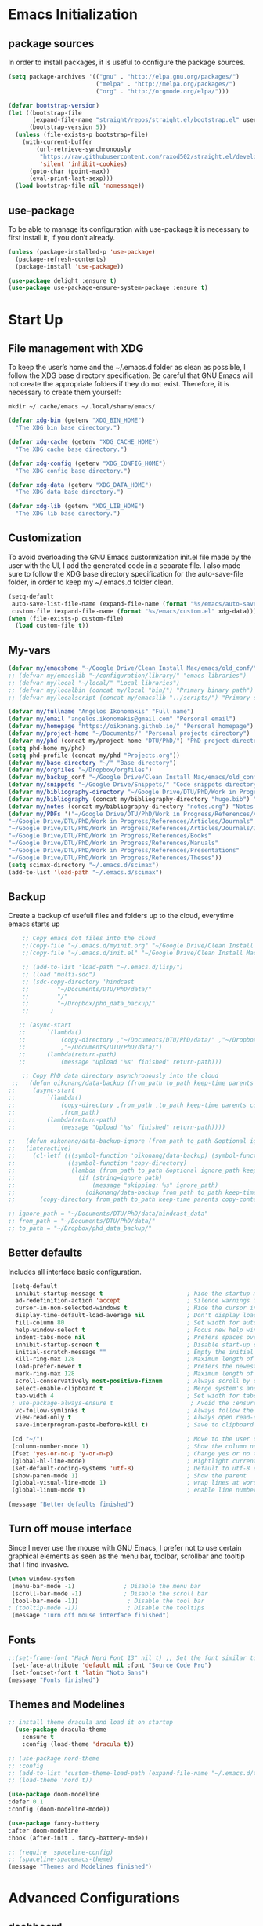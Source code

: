 #+STARTIP: overview
* Emacs Initialization
** package sources
In order to install packages, it is useful to configure the package sources.
#+BEGIN_SRC emacs-lisp
(setq package-archives '(("gnu" . "http://elpa.gnu.org/packages/")
                         ("melpa" . "http://melpa.org/packages/")
                         ("org" . "http://orgmode.org/elpa/")))

(defvar bootstrap-version)
(let ((bootstrap-file
       (expand-file-name "straight/repos/straight.el/bootstrap.el" user-emacs-directory))
      (bootstrap-version 5))
  (unless (file-exists-p bootstrap-file)
    (with-current-buffer
        (url-retrieve-synchronously
         "https://raw.githubusercontent.com/raxod502/straight.el/develop/install.el"
         'silent 'inhibit-cookies)
      (goto-char (point-max))
      (eval-print-last-sexp)))
  (load bootstrap-file nil 'nomessage))
#+END_SRC

** use-package
To be able to manage its configuration with use-package it is necessary to first install it, if you don’t already.
#+BEGIN_SRC emacs-lisp
(unless (package-installed-p 'use-package)
  (package-refresh-contents)
  (package-install 'use-package))

(use-package delight :ensure t)
(use-package use-package-ensure-system-package :ensure t)
#+END_SRC
* Start Up
** File management with XDG
To keep the user’s home and the ~/.emacs.d folder as clean as possible, I follow the XDG base directory specification. Be careful that GNU Emacs will not create the appropriate folders if they do not exist. Therefore, it is necessary to create them yourself:
#+BEGIN_SRC shell
mkdir ~/.cache/emacs ~/.local/share/emacs/
#+END_SRC

#+BEGIN_SRC emacs-lisp
(defvar xdg-bin (getenv "XDG_BIN_HOME")
  "The XDG bin base directory.")

(defvar xdg-cache (getenv "XDG_CACHE_HOME")
  "The XDG cache base directory.")

(defvar xdg-config (getenv "XDG_CONFIG_HOME")
  "The XDG config base directory.")

(defvar xdg-data (getenv "XDG_DATA_HOME")
  "The XDG data base directory.")

(defvar xdg-lib (getenv "XDG_LIB_HOME")
  "The XDG lib base directory.")
#+END_SRC

** Customization
To avoid overloading the GNU Emacs custormization init.el file made by the user with the UI, I add the generated code in a separate file. I also made sure to follow the XDG base directory specification for the auto-save-file folder, in order to keep my ~/.emacs.d folder clean. 
#+BEGIN_SRC emacs-lisp
(setq-default
 auto-save-list-file-name (expand-file-name (format "%s/emacs/auto-save-list" xdg-data))
 custom-file (expand-file-name (format "%s/emacs/custom.el" xdg-data)))
(when (file-exists-p custom-file)
  (load custom-file t))
#+END_SRC

** My-vars
#+BEGIN_SRC emacs-lisp :results none
 (defvar my/emacshome "~/Google Drive/Clean Install Mac/emacs/old_conf/" "emacs configuration files")
 ;; (defvar my/emacslib "~/configuration/library/" "emacs libraries")
 ;; (defvar my/local "~/local/" "Local libraries")
 ;; (defvar my/localbin (concat my/local "bin/") "Primary binary path")
 ;; (defvar my/localscript (concat my/emacslib "../scripts/") "Primary script path")

 (defvar my/fullname "Angelos Ikonomakis" "Full name")
 (defvar my/email "angelos.ikonomakis@gmail.com" "Personal email")
 (defvar my/homepage "https://oikonang.github.io/" "Personal homepage")
 (defvar my/project-home "~/Documents/" "Personal projects directory")
 (defvar my/phd (concat my/project-home "DTU/PhD/") "PhD project directory")
 (setq phd-home my/phd)
 (setq phd-profile (concat my/phd "Projects.org"))
 (defvar my/base-directory "~/" "Base directory")
 (defvar my/orgfiles "~/Dropbox/orgfiles")
 (defvar my/backup_conf "~/Google Drive/Clean Install Mac/emacs/old_conf/" "Back of configuration files")
 (defvar my/snippets "~/Google Drive/Snippets/" "Code snippets directory")
 (defvar my/bibliography-directory "~/Google Drive/DTU/PhD/Work in Progress/References/" "Bibliography default path")
 (defvar my/bibliography (concat my/bibliography-directory "huge.bib") "Primary bibtex file")
 (defvar my/notes (concat my/bibliography-directory "notes.org") "Notes on references file")
 (defvar my/PDFs '("~/Google Drive/DTU/PhD/Work in Progress/References/Articles/Conferences"
 "~/Google Drive/DTU/PhD/Work in Progress/References/Articles/Journals"
 "~/Google Drive/DTU/PhD/Work in Progress/References/Articles/Journals/DVL"
 "~/Google Drive/DTU/PhD/Work in Progress/References/Books"
 "~/Google Drive/DTU/PhD/Work in Progress/References/Manuals"
 "~/Google Drive/DTU/PhD/Work in Progress/References/Presentations"
 "~/Google Drive/DTU/PhD/Work in Progress/References/Theses"))
 (setq scimax-directory "~/.emacs.d/scimax")
 (add-to-list 'load-path "~/.emacs.d/scimax")
#+END_SRC

** Backup
Create a backup of usefull files and folders up to the cloud, everytime emacs starts up
#+BEGIN_SRC emacs-lisp
      ;; Copy emacs dot files into the cloud
      ;;(copy-file "~/.emacs.d/myinit.org" "~/Google Drive/Clean Install Mac/emacs/old_conf/myinit.org" t)
      ;;(copy-file "~/.emacs.d/init.el" "~/Google Drive/Clean Install Mac/emacs/old_conf/init.el" t)

      ;; (add-to-list 'load-path "~/.emacs.d/lisp/")
      ;; (load "multi-sdc")
      ;; (sdc-copy-directory 'hindcast
      ;;        "~/Documents/DTU/PhD/data/"
      ;;        "/"
      ;;        "~/Dropbox/phd_data_backup/"
      ;;      ) 

     ;; (async-start
     ;;      `(lambda()
     ;;          (copy-directory ,"~/Documents/DTU/PhD/data/" ,"~/Dropbox/phd_data_backup/" t t t)
     ;;          ,"~/Documents/DTU/PhD/data/")
     ;;      (lambda(return-path)
     ;;          (message "Upload '%s' finished" return-path)))

      ;; Copy PhD data directory asynchronously into the cloud
   ;;   (defun oikonang/data-backup (from_path to_path keep-time parents copy-contents)
  ;;     (async-start
  ;;         `(lambda()
  ;;             (copy-directory ,from_path ,to_path keep-time parents copy-contents)
  ;;             ,from_path)
  ;;         (lambda(return-path)
  ;;             (message "Upload '%s' finished" return-path))))

  ;;   (defun oikonang/data-backup-ignore (from_path to_path &optional ignore_path keep-time parents copy-contents)
  ;;   (interactive)
  ;;     (cl-letf (((symbol-function 'oikonang/data-backup) (symbol-function 'copy-directory))
  ;;               ((symbol-function 'copy-directory)
  ;;                (lambda (from_path to_path &optional ignore_path keep-time parents copy-contents)
  ;;                  (if (string=ignore_path)
  ;;                      (message "skipping: %s" ignore_path)
  ;;                    (oikonang/data-backup from_path to_path keep-time parents copy-contents)))))
  ;;       (copy-directory from_path to_path keep-time parents copy-contents)))

  ;; ignore_path = "~/Documents/DTU/PhD/data/hindcast_data"
  ;; from_path = "~/Documents/DTU/PhD/data/"
  ;; to_path = "~/Dropbox/phd_data_backup/"
#+END_SRC

#+RESULTS:
: oikonang/data-backup-ignore

** Better defaults
Includes all interface basic configuration.
#+BEGIN_SRC emacs-lisp 
  (setq-default
   inhibit-startup-message t                        ; hide the startup message
   ad-redefinition-action 'accept                   ; Silence warnings for redefinition
   cursor-in-non-selected-windows t                 ; Hide the cursor in inactive windows
   display-time-default-load-average nil            ; Don't display load average
   fill-column 80                                   ; Set width for automatic line breaks
   help-window-select t                             ; Focus new help windows when opened
   indent-tabs-mode nil                             ; Prefers spaces over tabs
   inhibit-startup-screen t                         ; Disable start-up screen
   initial-scratch-message ""                       ; Empty the initial *scratch* buffer
   kill-ring-max 128                                ; Maximum length of kill ring
   load-prefer-newer t                              ; Prefers the newest version of a file
   mark-ring-max 128                                ; Maximum length of mark ring
   scroll-conservatively most-positive-fixnum       ; Always scroll by one line
   select-enable-clipboard t                        ; Merge system's and Emacs' clipboard
   tab-width 4                                      ; Set width for tabs
  ; use-package-always-ensure t                      ; Avoid the :ensure keyword for each package
   vc-follow-symlinks t                             ; Always follow the symlinks
   view-read-only t                                 ; Always open read-only buffers in view-mode
   save-interprogram-paste-before-kill t)           ; Save to clipboard before killing

  (cd "~/")                                         ; Move to the user directory
  (column-number-mode 1)                            ; Show the column number
  (fset 'yes-or-no-p 'y-or-n-p)                     ; Change yes or no trigger to y or n
  (global-hl-line-mode)                             ; Hightlight current line
  (set-default-coding-systems 'utf-8)               ; Default to utf-8 encoding
  (show-paren-mode 1)                               ; Show the parent
  (global-visual-line-mode 1)                       ; wrap lines at word boundary
  (global-linum-mode t)                             ; enable line numbers globally

 (message "Better defaults finished")
#+END_SRC
** Turn off mouse interface
Since I never use the mouse with GNU Emacs, I prefer not to use certain graphical elements as seen as the menu bar, toolbar, scrollbar and tooltip that I find invasive.
#+BEGIN_SRC emacs-lisp
 (when window-system
  (menu-bar-mode -1)              ; Disable the menu bar
  (scroll-bar-mode -1)            ; Disable the scroll bar
  (tool-bar-mode -1))              ; Disable the tool bar
 ; (tooltip-mode -1))              ; Disable the tooltips
  (message "Turn off mouse interface finished")
#+END_SRC
** Fonts
#+BEGIN_SRC emacs-lisp
  ;;(set-frame-font "Hack Nerd Font 13" nil t) ;; Set the font similar to iTerm2 to load icons
   (set-face-attribute 'default nil :font "Source Code Pro")
   (set-fontset-font t 'latin "Noto Sans")
  (message "Fonts finished")
#+End_SRC

** Themes and Modelines
#+BEGIN_SRC emacs-lisp
  ;; install theme dracula and load it on startup
    (use-package dracula-theme
      :ensure t
      :config (load-theme 'dracula t))

  ;; (use-package nord-theme
  ;; :config
  ;; (add-to-list 'custom-theme-load-path (expand-file-name "~/.emacs.d/themes/"))
  ;; (load-theme 'nord t))

  (use-package doom-modeline
  :defer 0.1
  :config (doom-modeline-mode))

  (use-package fancy-battery
  :after doom-modeline
  :hook (after-init . fancy-battery-mode))

  ;; (require 'spaceline-config)
  ;; (spaceline-spacemacs-theme)
  (message "Themes and Modelines finished")
#+END_SRC

#+RESULTS:
* Advanced Configurations
** dashboard
#+BEGIN_SRC emacs-lisp
(use-package dashboard
  :after    org
  :straight t
  :bind
  ;; https://github.com/rakanalh/emacs-dashboard/issues/45
  (:map dashboard-mode-map
        ("<down-mouse-1>" . nil)
        ("<mouse-1>"      . widget-button-click)
        ("<mouse-2>"      . widget-button-click)
        ("<up>"           . widget-backward)
        ("<down>"         . widget-forward))
  :diminish (dashboard-mode page-break-lines-mode)
  :hook ((dashboard-mode . (lambda () (setq-local tab-width 1))))
  :init
  (setq  dashboard-startup-banner 'official
         dashboard-banner-logo-title "With Great Power Comes Great Responsibility"
         dashboard-center-content t
         show-week-agenda-p       t
         dashboard-items '((recents   . 10)
                           (bookmarks . 5)
                           (projects  . 5)))
                           ;; (agenda    . 5 )
                           ;; (registers . 5 )
        

  (dashboard-setup-startup-hook)
  :config
  ;; Thanks https://github.com/seagle0128/.emacs.d/blob/master/lisp/init-dashboard.el
  ;; Add heading icons
  (defun dashboard-insert-heading-icon (heading &optional _shortcut)
    "Add heading icons to dashboard."
    (when (display-graphic-p)
      ;; Load `all-the-icons' if it's unavailable
      (unless (featurep 'all-the-icons)
        (require 'all-the-icons nil t))

      (insert (cond
               ((string-equal heading "Recent Files:")
                (all-the-icons-octicon "history" :height 1.2 :v-adjust 0.0 :face 'dashboard-heading))
               ((string-equal heading "Bookmarks:")
                (all-the-icons-octicon "bookmark" :height 1.2 :v-adjust 0.0 :face 'dashboard-heading))
               ((string-equal heading "Projects:")
                (all-the-icons-octicon "file-directory" :height 1.2 :v-adjust 0.0 :face 'dashboard-heading))))
      (insert " ")))
  (advice-add #'dashboard-insert-heading :before #'dashboard-insert-heading-icon)

  ;; Add file icons
  ;; MUST redefine the sections because of the macro `dashboard-insert-section-list'
  (defmacro dashboard-insert-section-list (section-name list action &rest rest)
    "Insert into SECTION-NAME a LIST of items, expanding ACTION and passing REST to widget creation."
    `(when (car ,list)
       (mapc (lambda (el)
               (let ((widget nil))
                 (insert "\n    ")
                 (when (display-graphic-p)
                   (insert (when-let ((path (car (last (split-string ,@rest " - ")))))
                             (if (file-directory-p path)
                                 (cond
                                  ((and (fboundp 'tramp-tramp-file-p)
                                      (tramp-tramp-file-p default-directory))
                                   (all-the-icons-octicon "file-directory" :height 1.0 :v-adjust 0.01))
                                  ((file-symlink-p path)
                                   (all-the-icons-octicon "file-symlink-directory" :height 1.0 :v-adjust 0.01))
                                  ((all-the-icons-dir-is-submodule path)
                                   (all-the-icons-octicon "file-submodule" :height 1.0 :v-adjust 0.01))
                                  ((file-exists-p (format "%s/.git" path))
                                   (all-the-icons-octicon "repo" :height 1.1 :v-adjust 0.01))
                                  (t (let ((matcher (all-the-icons-match-to-alist path all-the-icons-dir-icon-alist)))
                                       (apply (car matcher) (list (cadr matcher) :v-adjust 0.01)))))
                               (all-the-icons-icon-for-file (file-name-nondirectory path)))))
                   (insert "\t"))
                 (setq widget
                       (widget-create 'push-button
                                      :action ,action
                                      :mouse-face 'highlight
                                      :button-prefix ""
                                      :button-suffix ""
                                      :format "%[%t%]"
                                      ,@rest))))
             ,list)))


  (defmacro dashboard-insert-shortcut (shortcut-char
                                         search-label
                                         &optional no-next-line)
      "Insert a shortcut SHORTCUT-CHAR for a given SEARCH-LABEL.
Optionally, provide NO-NEXT-LINE to move the cursor forward a line."
      `(progn
         (eval-when-compile (defvar dashboard-mode-map))
         (let ((sym (make-symbol (format "Jump to \"%s\"" ,search-label))))
           (fset sym (lambda ()
                       (interactive)
                       (unless (search-forward ,search-label (point-max) t)
                         (search-backward ,search-label (point-min) t))
                       ,@(unless no-next-line
                           '((forward-line 1)))
                       (back-to-indentation)
                       (if (display-graphic-p) (widget-forward 1))))
           (eval-after-load 'dashboard
             (define-key dashboard-mode-map ,shortcut-char sym)))))


  ;; Recentf
  (defun dashboard-insert-recents (list-size)
    "Add the list of LIST-SIZE items from recently edited files."
    (recentf-mode)
    (dashboard-insert-section
     "Recent Files:"
     recentf-list
     list-size
     "r"
     `(lambda (&rest ignore) (find-file-existing ,el))
     (abbreviate-file-name el)))

  ;; Bookmarks
  (defun dashboard-insert-bookmarks (list-size)
    "Add the list of LIST-SIZE items of bookmarks."
    (require 'bookmark)
    (dashboard-insert-section
     "Bookmarks:"
     (dashboard-subseq (bookmark-all-names)
                       0 list-size)
     list-size
     "m"
     `(lambda (&rest ignore) (bookmark-jump ,el))
     (let ((file (bookmark-get-filename el)))
       (if file
           (format "%s - %s" el (abbreviate-file-name file))
         el))))

  ;; Projectile
  (defun dashboard-insert-projects (list-size)
    "Add the list of LIST-SIZE items of projects."
    (require 'projectile)
    (projectile-load-known-projects)
    (dashboard-insert-section
     "Projects:"
     (dashboard-subseq (projectile-relevant-known-projects)
                       0 list-size)
     list-size
     "p"
     `(lambda (&rest ignore) (projectile-switch-project-by-name ,el))
     (abbreviate-file-name el))))
  (message "Dashboard finished")
#+END_SRC
* swiper/ivy/counsel
Swiper gives us a really efficient incremental search with regular expressions and Ivy / Counsel replace a lot of ido or helms completion functionality
#+BEGIN_SRC emacs-lisp
  ;; counsel is a requirement for swiper
   (use-package counsel
  :ensure t
    :bind
    (("M-y" . counsel-yank-pop)
     :map ivy-minibuffer-map
     ("M-y" . ivy-next-line)))

    (autoload 'ivy-bibtex "ivy-bibtex" "" t)
    ;; ivy-bibtex requires ivy's `ivy--regex-ignore-order` regex builder, which
    ;; ignores the order of regexp tokens when searching for matching candidates.
    ;; Add something like this to your init file:
    (setq ivy-re-builders-alist
      '((ivy-bibtex . ivy--regex-ignore-order)
        (t . ivy--regex-plus)))

 (use-package ivy
  :ensure t
  :diminish (ivy-mode)
  :bind (
  ("C-x b" . ivy-switch-buffer)
  ("<f9>" . ivy-bibtex))
  :config
  (ivy-mode 1)
  (setq ivy-use-virtual-buffers t)
  (setq ivy-count-format "%d/%d ")
  (setq ivy-display-style 'fancy))

  ;; Intuitive search results with C-s
  (use-package swiper
    :ensure try
    :bind (("C-s" . swiper-isearch)
           ("C-r" . swiper-isearch)
           ("C-c C-r" . ivy-resume)
           ("M-x" . counsel-M-x)
           ("C-x C-f" . counsel-find-file))
    :config
    (progn
      (ivy-mode 1)
      (setq ivy-use-virtual-buffers t)
      (setq ivy-display-style 'fancy)
      (define-key read-expression-map (kbd "C-r") 'counsel-expression-history)
      ))
#+END_SRC

* Languages
** latex
*** General Latex
#+BEGIN_SRC emacs-lisp
  ;; latex
  (use-package tex
  :ensure auctex)

  (use-package auctex
  :mode (("\\.tex\\'" . latex-mode) ("\\.bib\\'" . bibtex-mode))
  :commands (latex-mode LaTeX-mode plain-tex-mode ivy-bibtex)
  :ensure t
  :init
    (setq ivy-bib-pdf-file "pdf")
    (setq bibtex-completion-pdf-field "File")
  :bind
    ("<C-f9>" . ivy-bibtex))
#+END_SRC
*** Bibliography
#+BEGIN_SRC emacs-lisp
  (require 'ivy-bibtex)

  ;; (setq ivy-bibtex-bibliography `(, my/bibliography)) ;; where your references are stored
  ;; (setq ivy-bibtex-library-path `(, my/PDFs))         ;; where your pdfs etc are stored
  ;; (setq ivy-bibtex-notes-path  (concat my/bibliography-directory "notes.org")) ;; where your notes are stored   

  (setq bibtex-completion-bibliography `(, my/bibliography)) ;; writing completion)
  (setq bibtex-completion-library-path `(, my/PDFs))
  (setq bibtex-completion-notes-path  (concat my/bibliography-directory "notes.org"))
  (setq bibtex-completion-additional-search-fields '(tags)) ;; search by tags keyword. It is mandatory in order for the next argument to work
  (setq bibtex-completion-display-formats '(
    (article       . "${author:36} ${title:*} ${journal:40} ${year:4} ${=has-pdf=:1}${=has-note=:1} ${=type=:7} ${tags:6}")
    (inbook        . "${author:36} ${title:*} Chapter ${chapter:32} ${year:4} ${=has-pdf=:1}${=has-note=:1} ${=type=:7} ${tags:6}")
    (incollection  . "${author:36} ${title:*} ${booktitle:40} ${year:4} ${=has-pdf=:1}${=has-note=:1} ${=type=:7} ${tags:6}")
    (inproceedings . "${author:36} ${title:*} ${booktitle:40} ${year:4} ${=has-pdf=:1}${=has-note=:1} ${=type=:7} ${tags:6}")
    (t             . "${author:36} ${title:*} ${year:4} ${=has-pdf=:1}${=has-note=:1} ${=type=:6} ${tags:7}")))

  (use-package reftex
  :after (auctex)
  :commands turn-on-reftex
  :ensure t
  :config
  (setq reftex-file-extensions
  '(("Snw" "Rnw" "nw" "tex" ".tex" ".ltx") ("bib" ".bib")))
  (setq reftex-try-all-extensions t)
  (setq reftex
-plug-into-AUCTeX t)
  (setq reftex-default-bibliography `(,my/bibliography))
  (setq reftex-texpath-environment-variables
  `(,(concat ".:" my/bibliography-directory)))
  (add-hook 'LaTeX-mode-hook 'turn-on-reftex)   ; with AUCTeX LaTeX mode
  (add-hook 'latex-mode-hook 'turn-on-reftex)   ; with Emacs latex mode
         )

  (use-package org-ref
    :after org
    :init)
  (setq reftex-default-bibliography `(, my/bibliography))
  (setq org-ref-bibliography-notes `(, my/notes))
  (setq org-ref-default-bibliography `(, my/bibliography))
  (setq org-ref-pdf-directory `(, my/PDFs))
  (setq org-ref-default-citation-link "supercite")

#+END_SRC
*** Bibtex
#+BEGIN_SRC emacs-lisp

  (use-package bibtex
  :after (reftex)
  :mode ("\\.bib" . bibtex-mode)
  :init
    (progn
      (setq bibtex-align-at-equal-sign t)
      (setq  bibtex-autokey-year-length 4)
      (setq  bibtex-autokey-name-year-separator "")
      (setq  bibtex-autokey-year-title-separator "")
      (setq  bibtex-autokey-titleword-separator "")
      (setq  bibtex-autokey-titlewords 0)
      (setq  bibtex-autokey-titlewords-stretch 0)
      (setq  bibtex-autokey-titleword-length 0)
      (add-hook 'bibtex-mode-hook (lambda () (set-fill-column 120)))))
#+END_SRC 

*** Preview
#+BEGIN_SRC emacs-lisp
  (use-package preview
    :commands LaTeX-preview-setup
    :after (auctex)
    :init   
      (progn
        (setq-default preview-scale 1.4
            preview-scale-function '(lambda () (* (/ 10.0 (preview-document-pt)) preview-scale)))))
#+END_SRC
*** Rest 
#+BEGIN_SRC emacs-lisp
  ;; (setq org-latex-pdf-process
  ;;     '("pdflatex -shell-escape -interaction nonstopmode -output-directory %o %f"
  ;;       "bibtex %b"
  ;;       "pdflatex -shell-escape -interaction nonstopmode -output-directory %o %f"
  ;;       "pdflatex -shell-escape -interaction nonstopmode -output-directory %o %f"))

  ;; (setq org-latex-logfiles-extensions (quote ("lof" "lot" "tex" "aux" "idx" "log" "out" "toc" "nav" "snm" "vrb" "dvi" "fdb_latexmk" "blg" "brf" "fls" "entoc" "ps" "spl" "bbl" "pygtex" "pygstyle")))


  ;; (setq TeX-source-correlate-start-server t)
  ;; (setq TeX-shell "/bin/bash")
  ;; (setq TeX-file-extensions
  ;;       '("Snw" "Rnw" "nw" "tex" "sty" "cls" "ltx" "texi" "texinfo"))
  ;; (setq TeX-auto-local "tmp/auto")
  ;; (setq TeX-auto-save t
  ;;       TeX-parse-self t
  ;;       TeX-save-query nil)
  ;; ;;      TeX-PDF-mode t)
  ;; (make-variable-buffer-local 'TeX-master) ;; I think this is need because the variable is not buffer local until Auctex is active
  ;;         ;; Make emacs aware of multi-file projects
  ;; (setq TeX-master nil) ; Query for master file.
  ;; (setq TeX-master-file-ask nil) ; Query for master file.

  ;; (add-hook 'LaTeX-mode-hook (lambda ()
  ;;                              (local-set-key "\C-ct" 'beamer-insert-frame)
  ;;                              (local-set-key "\C-cs" 'ivy-insert-latex-math)
  ;;                              (setq TeX-source-specials-mode t)
  ;;                              (LaTeX-preview-setup) ;; Preview-LaTeX-mode:
  ;;                              (autoload 'LaTeX-preview-setup "preview")                             
  ;;                              (TeX-PDF-mode t) ;; Use PDF mode by default
  ;;                              (local-set-key "\C-c\C-a" 'TeX-view)
  ;;                              (local-set-key "\C-ce" 'TeX-next-error)
  ;;                              ;;Turn on autofill (linewrap) in (La)Tex modes
  ;;                              (turn-on-auto-fill)
  ;;                              ))

  ;; (add-hook 'LaTeX-mode-hook 'TeX-source-correlate-mode)
  ;; (add-hook 'LaTeX-mode-hook #'LaTeX-preview-setup)
  ;; (add-hook 'LaTeX-mode-hook #'flyspell-mode)
  ;; (add-hook 'LaTeX-mode-hook #'turn-on-reftex)
  ;; (add-hook 'tex-mode-hook 'turn-on-auto-fill)
  ;; (add-hook 'LaTeX-mode-hook (lambda ()
  ;;                              (push
  ;;                               '("latexmk" "latexmk -pdf %s" TeX-run-TeX nil t
  ;;                                 :help "Run latexmk on file")
  ;;                               TeX-command-list)))
  ;; (add-hook 'TeX-mode-hook '(lambda () (setq TeX-command-default "latexmk")))

  ;; ;; Insert frame
  ;; (defun my/beamer-insert-frame (title)
  ;;   "Insert frame"
  ;;   (interactive "sTitle of frame: ")
  ;;   (insert (concat "%{{{ " title "\n\\begin{frame}\n\t\\frametitle{" title "}\n\\end{frame}\n%}}} " title "\n"))
  ;; )

  ;; (autoload 'bibfind "bibfind" "Search for BibTeX entries on the web" t)

#+END_SRC
** scimax
#+BEGIN_SRC emacs-lisp :results none
 (require 'scimax-ob)
 (require 'scimax-org-babel-ipython-upstream)
#+END_SRC
** python
This is to auto-suggest completion for python
#+RESULTS:
: t

#+BEGIN_SRC emacs-lisp
(use-package elpy
  :ensure t
  :config
  (elpy-enable))

(use-package virtualenvwrapper
  :ensure t
  :config
  (venv-initialize-interactive-shells)
  (venv-initialize-eshell))

(use-package conda
  :ensure t
  :config
  (conda-env-initialize-interactive-shells)
  (conda-env-initialize-eshell)
  (conda-env-autoactivate-mode t)
  (setq venv-location "~/miniconda3/envs/"))
#+END_SRC
* General
** undo tree
#+BEGIN_SRC emacs-lisp
  (use-package undo-tree
    :ensure t
    :init
    (global-undo-tree-mode))
#+END_SRC
** paradox
Improved GNU Emacs standard package menu.
Project for modernizing Emacs’ Package Menu. With improved appearance, mode-line information. Github integration, customizability, asynchronous upgrading, and more.
#+BEGIN_SRC emacs-lisp
(use-package paradox
  :defer 1
  :custom
  (paradox-column-width-package 27)
  (paradox-column-width-version 13)
  (paradox-execute-asynchronously t)
  (paradox-hide-wiki-packages t)
  :config
  (paradox-enable)
  (remove-hook 'paradox-after-execute-functions #'paradox--report-buffer-print))
#+END_SRC
** rainbow-mode
Colorize colors as text with their value.
#+BEGIN_SRC emacs-lisp
(use-package rainbow-mode
  :ensure t
  :delight
  :hook (prog-mode))
#+END_SRC
** try
Brings up try package so as to try any package before installing
#+BEGIN_SRC emacs-lisp
(use-package try
  :ensure t
  :defer 5)
#+END_SRC
** which key
Brings up some help
#+BEGIN_SRC emacs-lisp
(use-package which-key
  :ensure t
  :defer 0.2
  :delight
  :config (which-key-mode))
#+END_SRC
** beacon
Creates a flashing beacon when moving from one buffer to the other
#+BEGIN_SRC emacs-lisp
 ; flashes the cursor's line when you scroll
  (use-package beacon
  :ensure t
  :config
  (beacon-mode 1)
  (setq beacon-color "#666600"))
#+END_SRC
** hungry-delete
Deletes all the whitespace when you hit the backspace or delete
#+BEGIN_SRC emacs-lisp
  (use-package hungry-delete
  :ensure t
  :config
  (global-hungry-delete-mode))
#+END_SRC
** expand-region
Expand the marked region in semantic increments (negative prefix to reduce region)
#+BEGIN_SRC emacs-lisp
(use-package expand-region
  :ensure t
  :config 
  (global-set-key (kbd "C-=") 'er/expand-region))
#+END_SRC
** autocomplete
Auto-completes any word included within the same buffer
#+BEGIN_SRC emacs-lisp
(use-package auto-complete
  :ensure t
  :init
  (progn
    (ac-config-default)
    (global-auto-complete-mode t)
    ))
#+END_SRC
** all the icons
#+BEGIN_SRC emacs-lisp
(use-package all-the-icons 
:ensure t
:defer 0.5)

(use-package all-the-icons-ivy
:ensure t
  :after (all-the-icons ivy)
  :custom (all-the-icons-ivy-buffer-commands '(ivy-switche-buffer-other-window ivy-switch-buffer))
  :config
  (add-to-list 'all-the-icons-ivy-file-commands 'counsel-dired-jump)
  (add-to-list 'all-the-icons-ivy-file-commands 'counsel-find-library)
  (all-the-icons-ivy-setup))


(use-package all-the-icons-dired
:ensure t
)

(add-hook 'dired-mode-hook 'all-the-icons-dired-mode)

#+END_SRC
** eyebrowse
#+BEGIN_SRC emacs-lisp
(use-package eyebrowse
:ensure t
:config 
(eyebrowse-mode)
)
#+END_SRC
** hugo
A plugin to work on top of hugo webpages.
#+BEGIN_SRC emacs-lisp
(use-package ox-hugo
  :ensure t            ;Auto-install the package from Melpa (optional)
  :config
  ;; (add-hook 'ox-hugo-hook        
  ;;         (eval . (org-hugo-auto-export-mode)))
  :after ox)
#+END_SRC
* pdf tools
#+BEGIN_SRC emacs-lisp
  ;; wrapper for save-buffer ignoring arguments
       (defun oikonang/save-buffer-no-args ()
       "Save buffer ignoring arguments"
       (save-buffer))

       (use-package pdf-tools
        :pin manual ;; manually update
        :config
         (pdf-tools-install) ;; initialize
         (setq-default pdf-view-display-size 'fit-page) ;; open pdfs scaled to fit page
         (setq pdf-annot-activate-created-annootations t) ;; automatically annotate highlights
         (define-key pdf-view-mode-map (kbd "C-s") 'isearch-forward) ;; use normal isearch
         (add-hook 'pdf-view-mode-hook (lambda () (cua-mode 0))) ;; turn off cua so that copy works
         (add-hook 'pdf-view-mode-hook (lambda () (linum-mode -1))) ;; turn off numbering on pdf view
         (setq pdf-view-resize-factor 1.1)
         ;; keyboard shortcuts
         (define-key pdf-view-mode-map (kbd "h") 'pdf-annot-add-highlight-markup-annotation)
         (define-key pdf-view-mode-map (kbd "t") 'pdf-annot-add-text-annotation)
         (define-key pdf-view-mode-map (kbd "D") 'pdf-annot-delete)
         ;; wait until map is available
         (with-eval-after-load "pdf-annot"
         (define-key pdf-annot-edit-contents-minor-mode-map (kbd "<return>") 'pdf-annot-edit-contents-commit)
         (define-key pdf-annot-edit-contents-minor-mode-map (kbd "<S-return>") 'newline)
         ;; save after adding comment
         (advice-add 'pdf-annot-edit-contents-commit :after 'oikonang/save-buffer-no-args)))
         

       (use-package org-pdfview
        :ensure t)
  (message "pdf tools finished")
#+END_SRC
* windows
** window
Don’t ask before killing a buffer. I know what I’m doing.
#+BEGIN_SRC emacs-lisp
(global-set-key [remap kill-buffer] #'kill-this-buffer)
#+END_SRC


Most of the time, when I open a new window with C-x 2 or C-x 3 it is to switch directly to it and perform an action. By default, GNU Emacs does not give focus to the new window created. I have no idea why this is not the default behavior. But let’s refine these keys:
#+BEGIN_SRC emacs-lisp
  (use-package window
    :ensure nil
    :bind (("C-x 3" . hsplit-last-buffer)
           ("C-x 2" . vsplit-last-buffer))
    :preface
    (defun hsplit-last-buffer ()
      "Gives the focus to the last created horizontal window."
      (interactive)
      (split-window-horizontally)
      (other-window 1))

    (defun vsplit-last-buffer ()
      "Gives the focus to the last created vertical window."
      (interactive)
      (split-window-vertically)
      (other-window 1)))
#+END_SRC

** ace window
#+BEGIN_SRC emacs-lisp
  (use-package ace-window
    :defer    t
    :straight t
    :bind (("M-o" . ace-window))
    :config
    (set-face-attribute
     'aw-leading-char-face nil
     :foreground "deep sky blue"
     :weight 'bold
     :height 3.0)
    (set-face-attribute
     'aw-mode-line-face nil
     :inherit 'mode-line-buffer-id
     :foreground "lawn green")
    (setq-default cursor-in-non-selected-windows 'hollow)
    (setq aw-reverse-frame-list t
           aw-keys '(?a ?s ?d ?f ?j ?k ?l)
           aw-dispatch-always t
           aw-dispatch-alist
           '((?w hydra-window-size/body)
             (?o hydra-window-scroll/body)
             (?\; hydra-frame-window/body)
             (?0 delete-frame)
             (?1 delete-other-frames)
             (?2 make-frame)
             (?x aw-delete-window "Ace - Delete Window")
             (?c aw-swap-window "Ace - Swap Window")
             (?n aw-flip-window)
             (?v aw-split-window-vert "Ace - Split Vert Window")
             (?h aw-split-window-horz "Ace - Split Horz Window")
             (?\- aw-split-window-vert "Ace - Split Vert Window")
             (?\| aw-split-window-horz "Ace - Split Horz Window")
             (?m delete-other-windows "Ace - Maximize Window")
             (?g delete-other-windows)
             (?b balance-windows)
             (?u (lambda ()
                   (progn
                     (winner-undo)
                     (setq this-command 'winner-undo)))
                 (?r winner-redo))))
    (with-eval-after-load 'hydra
      (defhydra hydra-window-size (:color violet)
        "Windows size M-o-w"
        ("h" shrink-window-horizontally "shrink horizontal")
        ("j" shrink-window "shrink vertical")
        ("k" enlarge-window "enlarge vertical")
        ("l" enlarge-window-horizontally "enlarge horizontal"))
      (defhydra hydra-window-scroll (:color violet)
        "Scroll other window M-o-o"

        ("n" joe-scroll-other-window "scroll")
        ("p" joe-scroll-other-window-down "scroll down"))
      (defhydra hydra-frame-window (:color violet :hint nil)
        "
  ^Delete^                       ^Frame resize^             ^Window^                Window Size^^^^^^   ^Text^                         (__)
  _0_: delete-frame              _g_: resize-frame-right    _t_: toggle               ^ ^ _k_ ^ ^        _K_                           (oo)
  _1_: delete-other-frames       _H_: resize-frame-left     _e_: ace-swap-win         _h_ ^+^ _l_        ^+^                     /------\\/
  _2_: make-frame                _F_: fullscreen            ^ ^                       ^ ^ _j_ ^ ^        _J_                    / |    ||
  _d_: kill-and-delete-frame     _n_: new-frame-right       _w_: ace-delete-window    _b_alance^^^^      ^ ^                   *  /\\---/\\  ~~  C-x f ;
  "
        ("0" delete-frame :exit t)
        ("1" delete-other-frames :exit t)
        ("2" make-frame  :exit t)
        ("b" balance-windows)
        ("d" kill-buffer-and-window :exit t)
        ("e" ace-swap-window)
        ("n" new-frame-right :exit t)
        ("F" toggle-frame-fullscreen)   ;; is <f11>
        ("g" resize-frame-right :exit t)
        ("H" resize-frame-left :exit t)  ;; aw-dispatch-alist uses h, I rebind here so hjkl can be used for size      ("n" new-frame-right :exit t)
        ("r" reverse-windows)
        ("t" toggle-window-spilt)
        ("w" ace-delete-window :exit t)
        ("x" delete-frame :exit t)
        ("K" text-scale-decrease)
        ("J" text-scale-increase)
        ("h" shrink-window-horizontally)
        ("k" shrink-window)
        ("j" enlarge-window)
        ("l" enlarge-window-horizontally)))
    (ace-window-display-mode t))

#+END_SRC

#+RESULTS:
: ace-window

** switch window
Displays an overlay in each window showing a unique key, then asks the user where to move in the window.
Most people use ace-window, but I prefer switch-window because I find this package more ergonomic by using the fact of displaying the buffer number by hiding its contents.
#+BEGIN_SRC emacs-lisp
  (windmove-default-keybindings)   ;; Move among windows with Shift+arrows
  (winner-mode 1)                  ;; Go back and forward on window configuration with C-c+arrows

  (use-package switch-window
    :ensure t
    :bind (("C-x o" . switch-window)
           ("C-x w" . switch-window-then-swap-buffer)))
#+END_SRC
* org-mode
** Makes bullets in org mode look pretty
#+BEGIN_SRC emacs-lisp
  (use-package org
    :ensure t
    :pin org)

  (use-package org-bullets
    :ensure t
    :config
    (add-hook 'org-mode-hook (lambda () (org-bullets-mode 1))))
#+END_SRC

** Set custom variables
#+BEGIN_SRC emacs-lisp
  (custom-set-variables
       '(org-directory "~/Google Drive/orgfiles")
       '(org-export-html-postamble nil)
       '(org-hide-leading-stars t)
       '(org-startup-folded (quote overview))
       '(org-startup-indented t)
       '(org-confirm-babel-evaluate nil)
       '(org-src-fontify-natively t))

  (setq org-file-apps
            (append '(
                      ("\\.pdf\\'" . default)   ;; "evince %s"
                      ("\\.x?html?\\'" . "/usr/bin/chromium-browser %s")
                      ) org-file-apps ))

  (global-set-key "\C-ca" 'org-agenda)
  (setq org-agenda-start-on-weekday nil)
  (setq org-agenda-custom-commands
        '(("c" "Simple agenda view"
           ((agenda "")
            (alltodo "")))))

  (global-set-key (kbd "C-c c") 'org-capture)

  (setq org-agenda-files (list "~/Dropbox/orgfiles/gcal.org"
                               "~/Dropbox/orgfiles/i.org"
                               "~/Dropbox/orgfiles/meeting-notes.org"
                               "~/Dropbox/orgfiles/vessel-notes.org"))
  (setq ;; org-use-speed-commands t
        ;; org-return-follows-link t
        ;; org-hide-emphasis-markers t
        ;; org-completion-use-ido t
        ;; org-outline-path-complete-in-steps nil
        ;; org-src-fontify-natively t   ;; Pretty code blocks
        ;; org-src-tab-acts-natively t 
        ;; org-confirm-babel-evaluate nil
        org-todo-keywords '((sequence "TODO(t)" "DOING(g)" "|" "DONE(d)")
                            (sequence "|" "CANCELED(c)"))
        org-todo-keyword-faces
        '(("TODO" . "khaki2")
        ("DOING" . "orange")
        ("DONE" . "green")
        ("CANCELED" . "OrangeRed1")))

  (font-lock-add-keywords            ; A bit silly but my headers are now
   'org-mode `(("^\\*+ \\(TODO\\) "  ; shorter, and that is nice canceled
                (1 (progn (compose-region (match-beginning 1) (match-end 1) "⚑")
                          nil)))
               ("^\\*+ \\(DOING\\) "
                (1 (progn (compose-region (match-beginning 1) (match-end 1) "⚐")
                          nil)))
               ("^\\*+ \\(CANCELED\\) "
                (1 (progn (compose-region (match-beginning 1) (match-end 1) "✘")
                          nil)))
               ("^\\*+ \\(DONE\\) "
                (1 (progn (compose-region (match-beginning 1) (match-end 1) "✔")
                          nil)))))
#+END_SRC

#+RESULTS:

** Org-capture
#+BEGIN_SRC emacs-lisp
  (setq org-capture-templates
            '(("a" "Appointment" entry (file  "~/Dropbox/orgfiles/gcal.org" )
               "* %?\n\n%^T\n\n:PROPERTIES:\n\n:END:\n\n")
              ("w" "Work" entry (file+datetree "~/Dropbox/orgfiles/i.org" "Work")
              "* TODO %^{Description}  %^g \n%?" :tree-type week)
              ("p" "Personal" entry (file+datetree "~/Dropbox/orgfiles/i.org" "Personal")
              "* TODO %^{Description}  %^g \n%?" :tree-type week)
              ("b" "AirBnB" entry (file+headline "~/Dropbox/orgfiles/i.org" "AirBnB")
              "* TODO %^{Name} \n Whole Ammount:%^{Total Income} \n Manager Ammount:%^{Ammount to be paid to Manager} \n AFM:%^{AFM} \n Arrival:%^T \n Departure:%^T \n -[]Manager payment \n -[]Review \n%?" :prepend t)
              ("m" "Maersk-meeting" entry (file+headline "~/Dropbox/orgfiles/meeting-notes.org" "Maersk") "* TODO %^T \n**  %?" :prepend t)
              ("d" "DTU-meeting" entry (file+headline "~/Dropbox/orgfiles/meeting-notes.org" "DTU") "* TODO %^T \n**  %?" :prepend t)
              ))

  (defadvice org-capture-finalize 
          (after delete-capture-frame activate)  
        "Advise capture-finalize to close the frame"  
        (if (equal "capture" (frame-parameter nil 'name))  
            (delete-frame)))
  (defadvice org-capture-destroy 
          (after delete-capture-frame activate)  
        "Advise capture-destroy to close the frame"  
        (if (equal "capture" (frame-parameter nil 'name))  
            (delete-frame)))

  (use-package noflet
        :ensure t )
      (defun make-capture-frame ()
        "Create a new frame and run org-capture."
        (interactive)
        (make-frame '((name . "capture")))
        (select-frame-by-name "capture")
        (delete-other-windows)
        (noflet ((switch-to-buffer-other-window (buf) (switch-to-buffer buf)))
          (org-capture)))
#+END_SRC

** Org-babel
#+BEGIN_SRC emacs-lisp :results none
    (add-hook 'org-babel-after-execute-hook 'org-display-inline-images)

    (org-babel-do-load-languages
     'org-babel-load-languages
        '((emacs-lisp . t)
             (org . t)
             (latex . t)	
             (octave . t)
             (python . t)
             (C . t)
             (R . t)
             (sql . t)
             (sqlite . t)
            ; (julia . t)			
             (shell . t)
             ))

#+END_SRC

#+RESULTS:

** Useful functions
#+BEGIN_SRC emacs-lisp
  ;; Taking meeting notes
  (defun meeting-notes ()
  "Call this after creating an org-mode heading for where the notes for the meeting
should be. After calling this function, call 'meeting-done' to reset the environment."
    (interactive)
    (outline-mark-subtree)                              ;; Select org-mode section
    (narrow-to-region (region-beginning) (region-end))  ;; Only show that region
    (deactivate-mark)
    (delete-other-windows)                              ;; Get rid of other windows
    (text-scale-set 2)                                  ;; Text is now readable by others
    (fringe-mode 0)
    (message "When finished taking your notes, run meeting-done."))

  (defun meeting-done ()
  "Attempt to 'undo' the effects of taking meeting notes."
    (interactive)
    (widen)                                       ;; Opposite of narrow-to-region
    (text-scale-set 0)                            ;; Reset the font size increase
    (fringe-mode 1)
    (winner-undo))                                ;; Put the windows back in place
#+END_SRC

#+RESULTS:
: make-capture-frame
* org-gcal
#+BEGIN_SRC emacs-lisp
  (setq package-check-signature nil)

  (use-package org-gcal
  :ensure t
  :config
  (setq org-gcal-client-id "485573544331-ac4uiggi2061ijq9anue4ho2of0m4iln.apps.googleusercontent.com"
  org-gcal-client-secret "8Q05Y-3hW9XgbMSHmCDKiULP"
  org-gcal-file-alist '(("angelos.ikonomakis@gmail.com" .  "~/Dropbox/orgfiles/gcal.org"))))

  (add-hook 'org-agenda-mode-hook (lambda () (org-gcal-sync) ))
  (add-hook 'org-capture-after-finalize-hook (lambda () (org-gcal-sync) ))
#+END_SRC
* ibuffer
#+BEGIN_SRC emacs-lisp
  ;; (defalias 'list-buffers 'ibuffer) ;; show buffer list in cool way
(global-set-key (kbd "C-x C-b") 'ibuffer)
(setq ibuffer-saved-filter-groups
      (quote (("default"
               ("dired" (mode . dired-mode))
               ("org" (name . "^.*org$"))
               ("magit" (mode . magit-mode))
               ("IRC" (or (mode . circe-channel-mode) (mode . circe-server-mode)))
               ("web" (or (mode . web-mode) (mode . js2-mode)))
               ("shell" (or (mode . eshell-mode) (mode . shell-mode)))
               ("mu4e" (or

                        (mode . mu4e-compose-mode)
                        (name . "\*mu4e\*")
                        ))
               ("programming" (or
                               (mode . clojure-mode)
                               (mode . clojurescript-mode)
                               (mode . python-mode)
                               (mode . c++-mode)))
               ("emacs" (or
                         (name . "^\\*scratch\\*$")
                         (name . "^\\*Messages\\*$")))
               ))))
(add-hook 'ibuffer-mode-hook
          (lambda ()
            (ibuffer-auto-mode 1)
            (ibuffer-switch-to-saved-filter-groups "default")))

;; don't show these
                                        ;(add-to-list 'ibuffer-never-show-predicates "zowie")
;; Don't show filter groups if there are no buffers in that group
(setq ibuffer-show-empty-filter-groups nil)

;; Don't ask for confirmation to delete marked buffers
(setq ibuffer-expert t)
#+END_SRC

* ido indo mode
Suggest buffer in a cool way
#+BEGIN_SRC emacs-lisp
  (setq indo-enable-flex-matching t) ;; suggest buffer
  (setq ido-everywhere t)
  (ido-mode 1) ;; relevant information on buffer line
#+END_SRC
* dired
#+BEGIN_SRC emacs-lisp
  ; wiki melpa problem
  ;; (use-package dired+
  ;;  :ensure t
  ;;  :config (require 'dired+)
  ;;  )

  (setq dired-dwim-target t)

  (use-package dired-narrow
  :ensure t
  :config
  (bind-key "C-c C-n" #'dired-narrow)
  (bind-key "C-c C-f" #'dired-narrow-fuzzy)
  (bind-key "C-x C-N" #'dired-narrow-regexp)
  )

  (use-package dired-subtree :ensure t
    :after dired
    :config
    (bind-key "<tab>" #'dired-subtree-toggle dired-mode-map)
    (bind-key "<backtab>" #'dired-subtree-cycle dired-mode-map))


#+END_SRC
* avy - navigate by searching for a letter
See [[https://github.com/abo-abo/avy][here]] for more info
#+BEGIN_SRC emacs-lisp
 (use-package avy
        :ensure t
        :bind("M-s" . avy-goto-word-1)) ;; changed from char as per jcs
#+END_SRC
* presentations with reveal.js
#+BEGIN_SRC 
 (use-package ox-reveal
  :ensure t
  :config
    (require 'ox-reveal)
    (setq org-reveal-root "http://cdn.jsdelivr.net/reveal.js/3.0.0/")
    (setq org-reveal-mathjax t)
    )
    
  (use-package htmlize
    :ensure t)
#+END_SRC
* flycheck
Syntax checking for many prog languages
#+BEGIN_SRC emacs-lisp
  ;; (use-package flycheck
  ;;   :ensure t
  ;;   :init
  ;;   (global-flycheck-mode t))

  (use-package flycheck
    :defer 2
    :diminish
    :init (global-flycheck-mode)
    :custom
    (flycheck-display-errors-delay .3)
    (flycheck-stylelintrc "~/.stylelintrc.json"))
#+END_SRC

#+RESULTS:

* exec path from shell
A GNU Emacs library to ensure environment variables inside Emacs look the same as in the user's shell.
#+BEGIN_SRC emacs-lisp
(use-package exec-path-from-shell
   :ensure t
   :init
   ;;This sets $MANPATH, $PATH and exec-path from your shell, but only on OS X and Linux
   (when (memq window-system '(mac ns x))
   (exec-path-from-shell-initialize)))
#+END_SRC

* yasnippet
#+BEGIN_SRC emacs-lisp
 (use-package yasnippet
    :ensure t
    :init
    (yas-global-mode 1))
#+END_SRC
* iedit and narrow / widen dwim
#+BEGIN_SRC emacs-lisp
  ; mark and edit all copies of the marked region simultaniously with C-; 
  (use-package iedit
  :ensure t)

  ; if you're windened, narrow to the region, if you're narrowed, widen
  ; bound to C-x n
  (defun narrow-or-widen-dwim (p)
  "If the buffer is narrowed, it widens. Otherwise, it narrows intelligently.
  Intelligently means: region, org-src-block, org-subtree, or defun,
  whichever applies first.
  Narrowing to org-src-block actually calls `org-edit-src-code'.

  With prefix P, don't widen, just narrow even if buffer is already
  narrowed."
  (interactive "P")
  (declare (interactive-only))
  (cond ((and (buffer-narrowed-p) (not p)) (widen))
  ((region-active-p)
  (narrow-to-region (region-beginning) (region-end)))
  ((derived-mode-p 'org-mode)
  ;; `org-edit-src-code' is not a real narrowing command.
  ;; Remove this first conditional if you don't want it.
  (cond ((ignore-errors (org-edit-src-code))
  (delete-other-windows))
  ((org-at-block-p)
  (org-narrow-to-block))
  (t (org-narrow-to-subtree))))
  (t (narrow-to-defun))))

  ;; (define-key endless/toggle-map "n" #'narrow-or-widen-dwim)
  ;; This line actually replaces Emacs' entire narrowing keymap, that's
  ;; how much I like this command. Only copy it if that's what you want.
  (define-key ctl-x-map "n" #'narrow-or-widen-dwim)

#+END_SRC
* moving to live config
In case I want to have a config file for all running machines in the cloud
#+BEGIN_SRC emacs-lisp
  ;; (defun load-if-exists (f)
  ;;   "load the elisp filee only if it exists and is readable"
   ;;  (if (file-readable-p f)
  ;;       (load-file f)))

  ;; (load-if-exists "~/Google Drive/Clean Install Mac/myinit.el")
#+END_SRC

#+RESULTS:
* hydra
Create custom keybindings with predifined activities(functions)
#+BEGIN_SRC emacs-lisp
(use-package hydra 
    :ensure hydra
    :init 
    (global-set-key
    (kbd "C-x t")
	    (defhydra toggle (:color blue)
	      "toggle"
	      ("a" abbrev-mode "abbrev")
	      ("s" flyspell-mode "flyspell")
	      ("d" toggle-debug-on-error "debug")
	      ("c" fci-mode "fCi")
	      ("f" auto-fill-mode "fill")
	      ("t" toggle-truncate-lines "truncate")
	      ("w" whitespace-mode "whitespace")
	      ("q" nil "cancel")))
    (global-set-key
     (kbd "C-x j")
     (defhydra gotoline 
       ( :pre (linum-mode 1)
	      :post (linum-mode -1))
       "goto"
       ("t" (lambda () (interactive)(move-to-window-line-top-bottom 0)) "top")
       ("b" (lambda () (interactive)(move-to-window-line-top-bottom -1)) "bottom")
       ("m" (lambda () (interactive)(move-to-window-line-top-bottom)) "middle")
       ("e" (lambda () (interactive)(end-of-buffer)) "end")
       ("c" recenter-top-bottom "recenter")
       ("n" next-line "down")
       ("p" (lambda () (interactive) (forward-line -1))  "up")
       ("g" goto-line "goto-line")
       )))

#+END_SRC
* projectile
Manage projects more intuitively
#+BEGIN_SRC emacs-lisp
(use-package projectile
      :ensure t
      :bind ("C-c p" . projectile-command-map)
      :config
      (projectile-global-mode)
    (setq projectile-completion-system 'ivy))

#+END_SRC
* dumb-jump
#+BEGIN_SRC emacs-lisp
(use-package dumb-jump
  :bind (("M-g o" . dumb-jump-go-other-window)
         ("M-g j" . dumb-jump-go)
         ("M-g x" . dumb-jump-go-prefer-external)
         ("M-g z" . dumb-jump-go-prefer-external-other-window))
  :config 
   (setq dumb-jump-selector 'helm)  ;; (setq dumb-jump-selector 'ivy)
:init
(dumb-jump-mode)
  :ensure
)

#+END_SRC

* personal keymap
This is my personal keymap configuration based on c'est la z's config file
#+BEGIN_SRC emacs-lisp
  (defun org-agenda-show-agenda-and-todo (&optional arg)
    (interactive "P")
    (org-agenda arg "c")
    (org-agenda-fortnight-view)) 

  (defun oikonang/swap-windows ()
  (interactive )
  (ace-swap-window)
  (aw-flip-window)
  )

  (defun oikonang/load-iorg ()
  (interactive )
  (find-file "~/Dropbox/orgfiles/i.org"))

  (defun oikonang/load-meetings ()
  (interactive )
  (find-file "~/Dropbox/orgfiles/meeting-notes.org"))

 (defun oikonang/load-vessels ()
  (interactive )
  (find-file "~/Dropbox/orgfiles/vessel-notes.org"))

  (defun oikonang/load-myinit ()
  (interactive )
  (find-file "~/.emacs.d/myinit.org"))

   (defun oikonang/load-bib ()
  (interactive )
  (find-file my/bibliography))

   (defun oikonang/split-window-horizontally-instead ()
      "Kill any other windows and re-split such that the current window is on the top half of the frame."
      (interactive)
      (let ((other-buffer (and (next-window) (window-buffer (next-window)))))
        (delete-other-windows)
        (split-window-horizontally)
        (when other-buffer
          (set-window-buffer (next-window) other-buffer))))

    (defun oikonang/split-window-vertically-instead ()
      "Kill any other windows and re-split such that the current window is on the left half of the frame."
      (interactive)
      (let ((other-buffer (and (next-window) (window-buffer (next-window)))))
        (delete-other-windows)
        (split-window-vertically)
        (when other-buffer
          (set-window-buffer (next-window) other-buffer))))

    ;; Borrowed from http://postmomentum.ch/blog/201304/blog-on-emacs
    (defun oikonang/split-window()
      "Split the window to see the most recent buffer in the other window.
    Call a second time to restore the original window configuration."
      (interactive)
      (if (eq last-command 'oikonang-split-window)
          (progn
            (jump-to-register :oikonang-split-window)
            (setq this-command 'oikonang-unsplit-window))
        (window-configuration-to-register :oikonang/split-window)
        (switch-to-buffer-other-window nil)))


  ;; set up my own map
  (define-prefix-command 'oikonang-map)
  (global-set-key (kbd "C-z") 'oikonang-map) ;; was C-1
  (define-key oikonang-map (kbd "k") 'compile)
  ;; (define-key oikonang-map (kbd "c") 'hydra-multiple-cursors/body)
  ;; (define-key oikonang-map (kbd "m") 'mu4e)
  (define-key oikonang-map (kbd "1") 'org-global-cycle)
  (define-key oikonang-map (kbd "a") 'org-agenda-show-agenda-and-todo)
  (define-key oikonang-map (kbd "g") 'counsel-ag)
  (define-key oikonang-map (kbd "2") 'make-frame-command)
  (define-key oikonang-map (kbd "0") 'delete-frame)
  (define-key oikonang-map (kbd "o") 'ace-window)

  (define-key oikonang-map (kbd "|") 'oikonang/split-window-horizontally-instead)
  (define-key oikonang-map (kbd "_") 'oikonang/split-window-vertically-instead)
  (define-key oikonang-map (kbd "x") 'oikonang/split-window)

  (define-key oikonang-map (kbd "s") 'flyspell-correct-word-before-point)
  (define-key oikonang-map (kbd "i") 'oikonang/load-iorg)
  (define-key oikonang-map (kbd "m") 'oikonang/load-meetings)
  (define-key oikonang-map (kbd "v") 'oikonang/load-vessels)
  (define-key oikonang-map (kbd "b") 'oikonang/load-bib)
  (define-key oikonang-map (kbd "e") 'oikonang/load-myinit)
  (define-key oikonang-map (kbd "B") 'oikonang/data-backup-ignore)
  ;; (define-key oikonang-map (kbd "f") 'origami-toggle-node)
  (define-key oikonang-map (kbd "w") 'oikonang/swap-windows)
  (define-key oikonang-map (kbd "*") 'calc)


    (setq user-full-name "Angelos Ikonomakis"
                            user-mail-address "angelos.ikonomakis@gmail.com")
    ;;-------------------------------------------------------------------------

  (global-set-key (kbd "<end>") 'move-end-of-line)

  ;; (global-set-key [mouse-3] 'flyspell-correct-word-before-point)

#+END_SRC

#+RESULTS:
: move-end-of-line

* treemacs
This is an integration of a folder tree on the side of the project working on
#+BEGIN_SRC emacs-lisp
  (use-package treemacs
    :ensure t
    :defer t
    :init
    (with-eval-after-load 'winum
      (define-key winum-keymap (kbd "M-0") #'treemacs-select-window))
    :config
    (progn
      (setq treemacs-collapse-dirs                 (if (executable-find "python3") 3 0)
            treemacs-deferred-git-apply-delay      0.5
            treemacs-display-in-side-window        t
            treemacs-eldoc-display                 t
            treemacs-file-event-delay              5000
            treemacs-file-follow-delay             0.2
            treemacs-follow-after-init             t
            treemacs-git-command-pipe              ""
            treemacs-goto-tag-strategy             'refetch-index
            treemacs-indentation                   2
            treemacs-indentation-string            " "
            treemacs-is-never-other-window         nil
            treemacs-max-git-entries               5000
            treemacs-missing-project-action        'ask
            treemacs-no-png-images                 nil
            treemacs-no-delete-other-windows       t
            treemacs-project-follow-cleanup        nil
            treemacs-persist-file                  (expand-file-name ".cache/treemacs-persist" user-emacs-directory)
            treemacs-recenter-distance             0.1
            treemacs-recenter-after-file-follow    nil
            treemacs-recenter-after-tag-follow     nil
            treemacs-recenter-after-project-jump   'always
            treemacs-recenter-after-project-expand 'on-distance
            treemacs-show-cursor                   nil
            treemacs-show-hidden-files             t
            treemacs-silent-filewatch              nil
            treemacs-silent-refresh                nil
            treemacs-sorting                       'alphabetic-desc
            treemacs-space-between-root-nodes      t
            treemacs-tag-follow-cleanup            t
            treemacs-tag-follow-delay              1.5
            treemacs-width                         35)

      ;; The default width and height of the icons is 22 pixels. If you are
      ;; using a Hi-DPI display, uncomment this to double the icon size.
      ;;(treemacs-resize-icons 44)

      (treemacs-follow-mode t)
      (treemacs-filewatch-mode t)
      (treemacs-fringe-indicator-mode t)
      (pcase (cons (not (null (executable-find "git")))
                   (not (null (executable-find "python3"))))
        (`(t . t)
         (treemacs-git-mode 'deferred))
        (`(t . _)
         (treemacs-git-mode 'simple))))
    :bind
    (:map global-map
          ("M-1"       . treemacs-select-window)
          ("C-5"   . treemacs-delete-other-windows)
          ("C-1"   . treemacs)
          ("C-4"   . treemacs-bookmark)
          ("C-2" . treemacs-find-file)
          ("C-3" . treemacs-find-tag)))

  (use-package treemacs-evil
    :after treemacs evil
    :ensure t)

  (use-package treemacs-projectile
    :after treemacs projectile
    :ensure t)

  (use-package treemacs-icons-dired
    :after treemacs dired
    :ensure t
    :config (treemacs-icons-dired-mode))

  ;; (Use-package treemacs-magit
  ;;   :after treemacs magit
  ;;   :ensure t)
#+END_SRC
* budgeting
** Ledger
#+BEGIN_SRC emacs-lisp
(use-package ledger-mode
:ensure t
:init
(setq ledger-clear-whole-transactions 1)

:config
(add-to-list 'evil-emacs-state-modes 'ledger-report-mode)
:mode "\\.dat\\'")

#+END_SRC
* multimedia
** Image (magick)
This needs imagemagick support compiled in Emacs to work.
#+BEGIN_SRC emacs-lisp
  (use-package image :defer t
    :config
    ;; always loop GIF images
    (setq image-animate-loop t))
#+END_SRC

This package allows interactive image manipulation from within Emacs. It uses the mogrify utility from ImageMagick to do the actual transformations.

#+BEGIN_SRC emacs-lisp
  ;; (use-package eimp
  ;;   :hook (image-mode . eimp-mode))
#+END_SRC

Blimp is a complete wrapper around all imagemagick commands with descriptions, autocompletion (for some commands) and hints displayed.

Usage First enter a image-buffer and type C-c C-i to bring up the blimp-interface. After choosing a imagemagick command and its parameters, do C-c C-e to apply the chosen command(s) on the current image or C-c C-r to clear all queued commands. You can also do C-c C-I to apply the command right after selecting it and C-c C-p to toggle the current command prefix between “+” and “-“.

If you want to resize the current image to fit the buffer you have several alternatives: M-x eimp-fit-image-height-to-window or M-x eimp-fit-image-to-whole-window or M-x eimp-fit-image-to-window or M-x eimp-fit-image-width-to-window

#+BEGIN_SRC emacs-lisp
  ;; (use-package blimp
  ;;   :hook (image-mode . blimp-mode))
#+END_SRC

** YouTube Download
#+BEGIN_SRC emacs-lisp
(use-package youtube-dl
  :defer t
  :init
  (setq youtube-dl-directory "~/Downloads/YouTube/")
  :config
  (setq youtube-dl-arguments
        '("--no-mtime" "--restrict-filenames" "--format" "best" "--mark-watched")))
#+END_SRC

